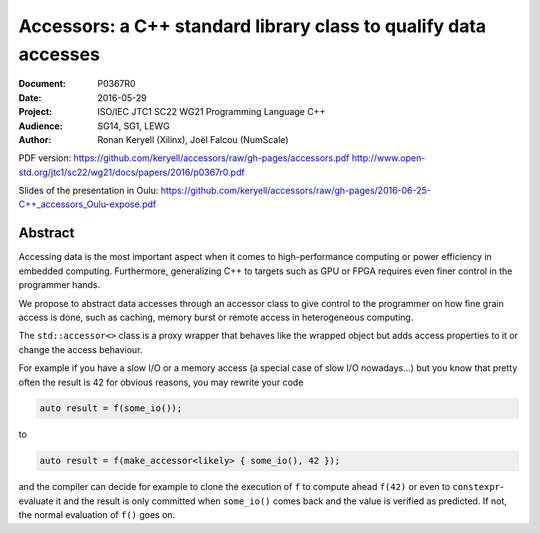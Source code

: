 Accessors: a C++ standard library class to qualify data accesses
================================================================

:Document:  P0367R0
:Date:      2016-05-29
:Project:   ISO/IEC JTC1 SC22 WG21 Programming Language C++
:Audience:  SG14, SG1, LEWG
:Author:    Ronan Keryell (Xilinx), Joël Falcou (NumScale)

PDF version:
https://github.com/keryell/accessors/raw/gh-pages/accessors.pdf
http://www.open-std.org/jtc1/sc22/wg21/docs/papers/2016/p0367r0.pdf

Slides of the presentation in Oulu:
https://github.com/keryell/accessors/raw/gh-pages/2016-06-25-C++_accessors_Oulu-expose.pdf

Abstract
--------

Accessing data is the most important aspect when it comes to
high-performance computing or power efficiency in embedded computing.
Furthermore, generalizing C++ to targets such as GPU or FPGA requires
even finer control in the programmer hands.

We propose to abstract data accesses through an accessor class to give
control to the programmer on how fine grain access is done, such as
caching, memory burst or remote access in heterogeneous computing.

The ``std::accessor<>`` class is a proxy wrapper that behaves like the
wrapped object but adds access properties to it or change the access
behaviour.

For example if you have a slow I/O or a memory access (a special case
of slow I/O nowadays...) but you know that pretty often the result is
42 for obvious reasons, you may rewrite your code

.. code:: c++

  auto result = f(some_io());

to

.. code:: c++

  auto result = f(make_accessor<likely> { some_io(), 42 });

and the compiler can decide for example to clone the execution of
``f`` to compute ahead ``f(42)`` or even to ``constexpr``-evaluate it
and the result is only committed when ``some_io()`` comes back and the
value is verified as predicted. If not, the normal evaluation of
``f()`` goes on.
